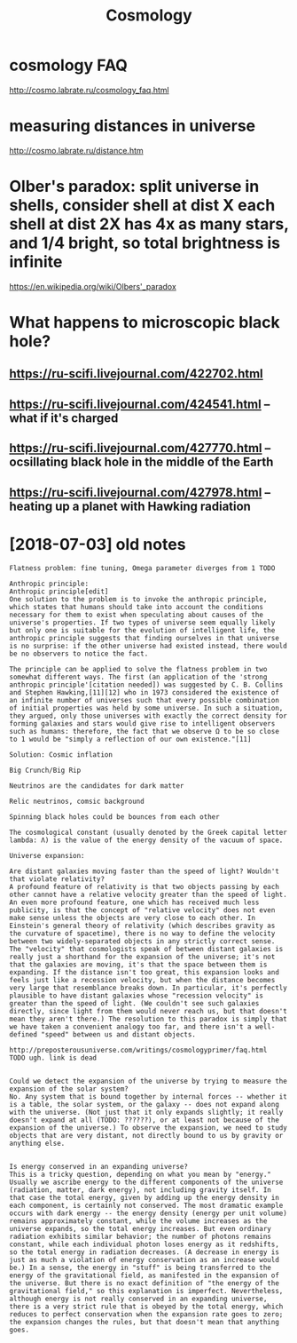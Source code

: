 #+TITLE: Cosmology
#+filetags: cosmology

* cosmology FAQ
:PROPERTIES:
:ID:       csmlgyfq
:END:
http://cosmo.labrate.ru/cosmology_faq.html

* measuring distances in universe
:PROPERTIES:
:ID:       msrngdstncsnnvrs
:END:
http://cosmo.labrate.ru/distance.htm


* Olber's paradox: split universe in shells, consider shell at dist X each shell at dist 2X has 4x as many stars, and 1/4 bright, so total brightness is infinite
:PROPERTIES:
:ID:       lbrsprdxspltnvrsnshllscnssndbrghtsttlbrghtnsssnfnt
:END:
https://en.wikipedia.org/wiki/Olbers'_paradox


* What happens to microscopic black hole?
:PROPERTIES:
:ID:       whthppnstmcrscpcblckhl
:END:
** https://ru-scifi.livejournal.com/422702.html
:PROPERTIES:
:ID:       srscflvjrnlcmhtml
:END:
** https://ru-scifi.livejournal.com/424541.html -- what if it's charged
:PROPERTIES:
:ID:       srscflvjrnlcmhtmlwhtftschrgd
:END:
** https://ru-scifi.livejournal.com/427770.html -- ocsillating black hole in the middle of the Earth
:PROPERTIES:
:ID:       srscflvjrnlcmhtmlcslltngblckhlnthmddlfthrth
:END:
** https://ru-scifi.livejournal.com/427978.html -- heating up a planet with Hawking radiation
:PROPERTIES:
:ID:       srscflvjrnlcmhtmlhtngpplntwthhwkngrdtn
:END:

* [2018-07-03] old notes
:PROPERTIES:
:ID:       tldnts
:END:
: Flatness problem: fine tuning, Omega parameter diverges from 1 TODO
: 
: Anthropic principle:
: Anthropic principle[edit]
: One solution to the problem is to invoke the anthropic principle, which states that humans should take into account the conditions necessary for them to exist when speculating about causes of the universe's properties. If two types of universe seem equally likely but only one is suitable for the evolution of intelligent life, the anthropic principle suggests that finding ourselves in that universe is no surprise: if the other universe had existed instead, there would be no observers to notice the fact.
: 
: The principle can be applied to solve the flatness problem in two somewhat different ways. The first (an application of the 'strong anthropic principle'[citation needed]) was suggested by C. B. Collins and Stephen Hawking,[11][12] who in 1973 considered the existence of an infinite number of universes such that every possible combination of initial properties was held by some universe. In such a situation, they argued, only those universes with exactly the correct density for forming galaxies and stars would give rise to intelligent observers such as humans: therefore, the fact that we observe Ω to be so close to 1 would be "simply a reflection of our own existence."[11]
: 
: Solution: Cosmic inflation
: 
: Big Crunch/Big Rip
: 
: Neutrinos are the candidates for dark matter
: 
: Relic neutrinos, comsic background
: 
: Spinning black holes could be bounces from each other
: 
: The cosmological constant (usually denoted by the Greek capital letter lambda: Λ) is the value of the energy density of the vacuum of space.
: 
: Universe expansion:
: 
: Are distant galaxies moving faster than the speed of light? Wouldn't that violate relativity?
: A profound feature of relativity is that two objects passing by each other cannot have a relative velocity greater than the speed of light. An even more profound feature, one which has received much less publicity, is that the concept of "relative velocity" does not even make sense unless the objects are very close to each other. In Einstein's general theory of relativity (which describes gravity as the curvature of spacetime), there is no way to define the velocity between two widely-separated objects in any strictly correct sense. The "velocity" that cosmologists speak of between distant galaxies is really just a shorthand for the expansion of the universe; it's not that the galaxies are moving, it's that the space between them is expanding. If the distance isn't too great, this expansion looks and feels just like a recession velocity, but when the distance becomes very large that resemblance breaks down. In particular, it's perfectly plausible to have distant galaxies whose "recession velocity" is greater than the speed of light. (We couldn't see such galaxies directly, since light from them would never reach us, but that doesn't mean they aren't there.) The resolution to this paradox is simply that we have taken a convenient analogy too far, and there isn't a well-defined "speed" between us and distant objects.
: 
: http://preposterousuniverse.com/writings/cosmologyprimer/faq.html
: TODO ugh. link is dead
: 
: 
: Could we detect the expansion of the universe by trying to measure the expansion of the solar system?
: No. Any system that is bound together by internal forces -- whether it is a table, the solar system, or the galaxy -- does not expand along with the universe. (Not just that it only expands slightly; it really doesn't expand at all (TODO: ??????), or at least not because of the expansion of the universe.) To observe the expansion, we need to study objects that are very distant, not directly bound to us by gravity or anything else.
: 
: 
: Is energy conserved in an expanding universe?
: This is a tricky question, depending on what you mean by "energy." Usually we ascribe energy to the different components of the universe (radiation, matter, dark energy), not including gravity itself. In that case the total energy, given by adding up the energy density in each component, is certainly not conserved. The most dramatic example occurs with dark energy -- the energy density (energy per unit volume) remains approximately constant, while the volume increases as the universe expands, so the total energy increases. But even ordinary radiation exhibits similar behavior; the number of photons remains constant, while each individual photon loses energy as it redshifts, so the total energy in radiation decreases. (A decrease in energy is just as much a violation of energy conservation as an increase would be.) In a sense, the energy in "stuff" is being transferred to the energy of the gravitational field, as manifested in the expansion of the universe. But there is no exact definition of "the energy of the gravitational field," so this explanation is imperfect. Nevertheless, although energy is not really conserved in an expanding universe, there is a very strict rule that is obeyed by the total energy, which reduces to perfect conservation when the expansion rate goes to zero; the expansion changes the rules, but that doesn't mean that anything goes.
